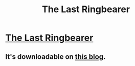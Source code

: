 #+TITLE: The Last Ringbearer

* [[https://en.wikipedia.org/wiki/Last_Ringbearer][The Last Ringbearer]]
:PROPERTIES:
:Author: mcandre
:Score: 21
:DateUnix: 1386050517.0
:DateShort: 2013-Dec-03
:END:

** It's downloadable on [[http://ymarkov.livejournal.com/280578.html][this blog]].
:PROPERTIES:
:Score: 3
:DateUnix: 1386092095.0
:DateShort: 2013-Dec-03
:END:
